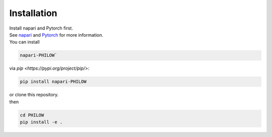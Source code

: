 .. installation::
    
Installation
============


| Install napari and Pytorch first. 
| See `napari <https://github.com/napari/napari>`_ and `Pytorch <https://pytorch.org/>`_ for more information. 

| You can install 
.. code-block::

    napari-PHILOW`

| via `pip <https://pypi.org/project/pip/>`: 

.. code-block::

    pip install napari-PHILOW

| or clone this repository.
| then 

.. code-block::

    cd PHILOW
    pip install -e .